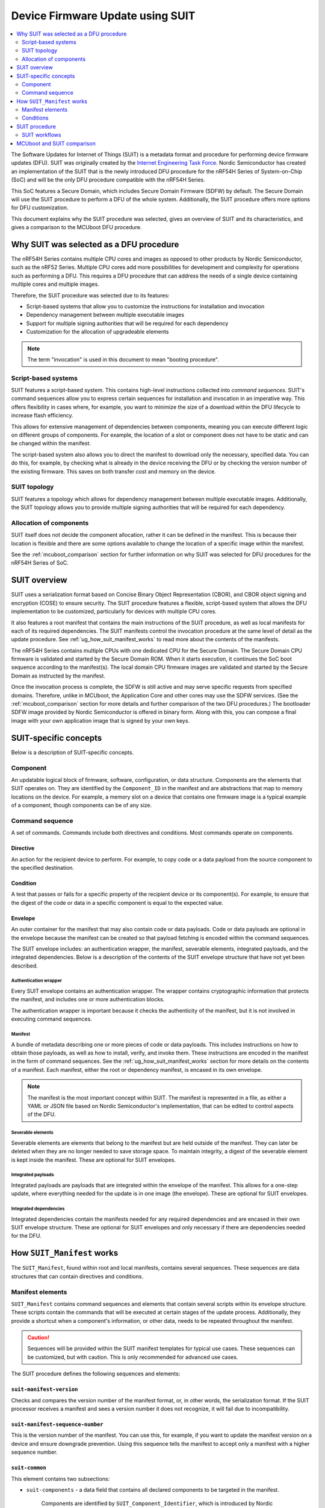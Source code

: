 .. _ug_suit_dfu_procedure:

Device Firmware Update using SUIT
#################################

.. contents::
   :local:
   :depth: 2

The Software Updates for Internet of Things (SUIT) is a metadata format and procedure for performing device firmware updates (DFU).
SUIT was originally created by the `Internet Engineering Task Force <https://datatracker.ietf.org/wg/suit/about/>`__.
Nordic Semiconductor has created an implementation of the SUIT that is the newly introduced DFU procedure for the nRF54H Series of System-on-Chip (SoC) and will be the only DFU procedure compatible with the nRF54H Series.

This SoC features a Secure Domain, which includes Secure Domain Firmware (SDFW) by default.
The Secure Domain will use the SUIT procedure to perform a DFU of the whole system.
Additionally, the SUIT procedure offers more options for DFU customization.

This document explains why the SUIT procedure was selected, gives an overview of SUIT and its characteristics, and gives a comparison to the MCUboot DFU procedure.

Why SUIT was selected as a DFU procedure
****************************************

The nRF54H Series contains multiple CPU cores and images as opposed to other products by Nordic Semiconductor, such as the nRF52 Series.
Multiple CPU cores add more possibilities for development and complexity for operations such as performing a DFU.
This requires a DFU procedure that can address the needs of a single device containing multiple cores and multiple images.

Therefore, the SUIT procedure was selected due to its features:

* Script-based systems that allow you to customize the instructions for installation and invocation

* Dependency management between multiple executable images

* Support for multiple signing authorities that will be required for each dependency

* Customization for the allocation of upgradeable elements

.. note::

   The term "invocation" is used in this document to mean "booting procedure".


Script-based systems
====================

SUIT features a script-based system.
This contains high-level instructions collected into *command sequences*.
SUIT's command sequences allow you to express certain sequences for installation and invocation in an imperative way.
This offers flexibility in cases where, for example, you want to minimize the size of a download within the DFU lifecycle to increase flash efficiency.

This allows for extensive management of dependencies between components, meaning you can execute different logic on different groups of components.
For example, the location of a slot or component does not have to be static and can be changed within the manifest.

The script-based system also allows you to direct the manifest to download only the necessary, specified data.
You can do this, for example, by checking what is already in the device receiving the DFU or by checking the version number of the existing firmware.
This saves on both transfer cost and memory on the device.

SUIT topology
=============

SUIT features a topology which allows for dependency management between multiple executable images.
Additionally, the SUIT topology allows you to provide multiple signing authorities that will be required for each dependency.

Allocation of components
========================

SUIT itself does not decide the component allocation, rather it can be defined in the manifest.
This is because their location is flexible and there are some options available to change the location of a specific image within the manifest.

See the :ref:`mcuboot_comparison` section for further information on why SUIT was selected for DFU procedures for the nRF54H Series of SoC.

SUIT overview
*************

SUIT uses a serialization format based on Concise Binary Object Representation (CBOR), and CBOR object signing and encryption (COSE) to ensure security.
The SUIT procedure features a flexible, script-based system that allows the DFU implementation to be customized, particularly for devices with multiple CPU cores.

It also features a root manifest that contains the main instructions of the SUIT procedure, as well as local manifests for each of its required dependencies.
The SUIT manifests control the invocation procedure at the same level of detail as the update procedure.
See :ref:`ug_how_suit_manifest_works` to read more about the contents of the manifests.

The nRF54H Series contains multiple CPUs with one dedicated CPU for the Secure Domain.
The Secure Domain CPU firmware is validated and started by the Secure Domain ROM.
When it starts execution, it continues the SoC boot sequence according to the manifest(s).
The local domain CPU firmware images are validated and started by the Secure Domain as instructed by the manifest.

Once the invocation process is complete, the SDFW is still active and may serve specific requests from specified domains.
Therefore, unlike in MCUboot, the Application Core and other cores may use the SDFW services.
(See the :ref:`mcuboot_comparison` section for more details and further comparison of the two DFU procedures.)
The bootloader SDFW image provided by Nordic Semiconductor is offered in binary form.
Along with this, you can compose a final image with your own application image that is signed by your own keys.

.. figure:: images/nrf54h20_suit_example_update_workflow.png
   :alt: Example of the anticipated workflow for an Application Domain update using SUIT

SUIT-specific concepts
**********************

Below is a description of SUIT-specific concepts.

Component
=========

An updatable logical block of firmware, software, configuration, or data structure.
Components are the elements that SUIT operates on.
They are identified by the ``Component_ID`` in the manifest and are abstractions that map to memory locations on the device.
For example, a memory slot on a device that contains one firmware image is a typical example of a component, though components can be of any size.

Command sequence
================

A set of commands.
Commands include both directives and conditions.
Most commands operate on components.

Directive
---------

An action for the recipient device to perform.
For example, to copy code or a data payload from the source component to the specified destination.

Condition
---------

A test that passes or fails for a specific property of the recipient device or its component(s).
For example, to ensure that the digest of the code or data in a specific component is equal to the expected value.

Envelope
--------

An outer container for the manifest that may also contain code or data payloads.
Code or data payloads are optional in the envelope because the manifest can be created so that payload fetching is encoded within the command sequences.

The SUIT envelope includes: an authentication wrapper, the manifest, severable elements, integrated payloads, and the integrated dependencies.
Below is a description of the contents of the SUIT envelope structure that have not yet been described.

Authentication wrapper
^^^^^^^^^^^^^^^^^^^^^^

Every SUIT envelope contains an authentication wrapper.
The wrapper contains cryptographic information that protects the manifest, and includes one or more authentication blocks.

The authentication wrapper is important because it checks the authenticity of the manifest, but it is not involved in executing command sequences.

.. figure:: images/nrf54h20_suit_envelope_structure.png
   :alt: SUIT envelope structure

Manifest
^^^^^^^^

A bundle of metadata describing one or more pieces of code or data payloads.
This includes instructions on how to obtain those payloads, as well as how to install, verify, and invoke them.
These instructions are encoded in the manifest in the form of command sequences.
See the :ref:`ug_how_suit_manifest_works` section for more details on the contents of a manifest.
Each manifest, either the root or dependency manifest, is encased in its own envelope.

.. note::

   The manifest is the most important concept within SUIT.
   The manifest is represented in a file, as either a YAML or JSON file based on Nordic Semiconductor's implementation, that can be edited to control aspects of the DFU.

Severable elements
^^^^^^^^^^^^^^^^^^

Severable elements are elements that belong to the manifest but are held outside of the manifest.
They can later be deleted when they are no longer needed to save storage space.
To maintain integrity, a digest of the severable element is kept inside the manifest.
These are optional for SUIT envelopes.

Integrated payloads
^^^^^^^^^^^^^^^^^^^

Integrated payloads are payloads that are integrated within the envelope of the manifest.
This allows for a one-step update, where everything needed for the update is in one image (the envelope).
These are optional for SUIT envelopes.

Integrated dependencies
^^^^^^^^^^^^^^^^^^^^^^^

Integrated dependencies contain the manifests needed for any required dependencies and are encased in their own SUIT envelope structure.
These are optional for SUIT envelopes and only necessary if there are dependencies needed for the DFU.

.. _ug_how_suit_manifest_works:

How ``SUIT_Manifest`` works
***************************

The ``SUIT_Manifest``, found within root and local manifests, contains several sequences.
These sequences are data structures that can contain directives and conditions.

Manifest elements
=================

``SUIT_Manifest`` contains command sequences and elements that contain several scripts within its envelope structure.
These scripts contain the commands that will be executed at certain stages of the update process.
Additionally, they provide a shortcut when a component's information, or other data, needs to be repeated throughout the manifest.

.. caution::

   Sequences will be provided within the SUIT manifest templates for typical use cases.
   These sequences can be customized, but with caution.
   This is only recommended for advanced use cases.

The SUIT procedure defines the following sequences and elements:

``suit-manifest-version``
-------------------------

Checks and compares the version number of the manifest format, or, in other words, the serialization format.
If the SUIT processor receives a manifest and sees a version number it does not recognize, it will fail due to incompatibility.

``suit-manifest-sequence-number``
---------------------------------

This is the version number of the manifest.
You can use this, for example, if you want to update the manifest version on a device and ensure downgrade prevention.
Using this sequence tells the manifest to accept only a manifest with a higher sequence number.

``suit-common``
---------------

This element contains two subsections:

* ``suit-components`` - a data field that contains all declared components to be targeted in the manifest.

   Components are identified by ``SUIT_Component_Identifier``, which is introduced by Nordic Semiconductor's implementation of the SUIT procedure.

* ``suit-shared-sequence`` - a sequence that executes before the other sequences.
   It supports only a few directives and conditions.

   For example, when performing a DFU, the SUIT processor may be instructed to run ``suit-payload-fetch``, but first ``suit-shared-sequence`` runs before each sequence to save memory space.
   This is done by declaring items, such as the vendor ID, in ``suit-shared-sequence`` once rather than declaring them separately for each update or invocation procedure.

Sequences
---------

SUIT manifest contains the following elements:

* ``suit-validate``

* ``suit-load``

* ``suit-invoke``

* ``suit-payload-fetch``

* ``suit-install``

Conditions
==========

The SUIT procedure defines the following conditions:

* ``class-identifier``, ``vendor-identifier``, and ``device-identifier`` - these conditions make sure that the manifest procedure is working with the correct device.

* ``image-match`` -  checks the digest of an image.
  The expected digest and corresponding component are set here.
  It goes into the component and calculates the digest of the component, then checks it against the expected digest.

* ``component-slot`` - checks which component slot is currently active, if a component consists of multiple slots.
  Slots are alternative locations for a component, where only one is considered "active" at one time.

   It also checks which component, or memory location, is unoccupied so you can download the new image to the unoccupied slot.
   After reboot, the unoccupied component now has the new image, and the active image is not overridden.
   This follows an A/B slot system.

* ``check-content`` -  a special case of image matching that matches directly with expected data, not a digest.
  For use with small components where the overhead of digest checking is not wanted. Typically used when you want the manifest to check something other than the firmware.

   As opposed to ``image match``, the specified component is checked against binary data that is embedded in the manifest with what is already installed in another component.

* ``abort`` - if you want the procedure to fail.

A sample description of ``SUIT_Manifest`` in CDDL is shown below.
Note that optional elements are preceded by a ``?``.
For more information about CDDL's syntax, see the IETF's `RFC 8610 <https://datatracker.ietf.org/doc/rfc8610/>`__.

.. code::

   SUIT_Manifest = {
      suit-manifest-version => 1,
      suit-manifest-sequence-number => uint,
      suit-common => bstr .cbor SUIT_Common,

      ? suit-validate => bstr .cbor SUIT_Command_Sequence,
      ? suit-load => bstr .cbor SUIT_Command_Sequence,
      ? suit-invoke => bstr .cbor SUIT_Command_Sequence,
      ? suit-payload-fetch => bstr .cbor SUIT_Command_Sequence,
      ? suit-install => bstr .cbor SUIT_Command_Sequence,
      ? suit-text => bstr .cbor SUIT_Text_Map

      * $$SUIT_Manifest_Extensions,
   }


SUIT procedure
**************

The SUIT procedure contains a SUIT envelope.
This envelope is a container to transport an update package.

An update package contains an authentication wrapper, one root manifest within an envelope, severable elements, one or more payloads as well as integrated dependencies.
Payloads can be either:

* Images

* Dependency manifests (each in their own envelope)

* Other data

Payloads can be distributed individually or embedded in the envelope of the manifest where it is used.
This means that an update package or invocation process can be distributed in one large package or as several small packages.

.. figure:: images/nrf54h20_suit_example_update_package.png
   :alt: Example of an update package

SUIT workflows
==============

There are two anticipated workflows for the recipient device that is receiving the update: the update procedure and the invocation procedure.

The update procedure contains the following steps:

.. figure:: images/nrf54h20_suit_update_workflow.png
   :alt: Update procedure workflow

The invocation procedure contains the following steps:

.. figure:: images/nrf54h20_suit_invocation_workflow.png
   :alt: Invocation procedure workflow

To follow these workflows, there are six main sequences in the SUIT procedure that belong to either the update or the invocation procedure.

The update procedure has three sequences:

* ``dependency-resolution`` - prepares the system for the update by identifying any missing dependency manifests.

* ``payload-fetch`` - all non-integrated payloads are requested over the network.

* ``install`` - the downloaded payloads are copied to their final location.

The following is an example of `Diagnostic Notation <https://www.rfc-editor.org/rfc/rfc8949>`__ (decoded CBOR) that features the update procedure's ``payload-fetch``:

.. code-block::

   / payload-fetch / 16:<< [
         / directive-set-component-index / 12,1 ,
         / directive-override-parameters / 20,{
            / image-digest / 3:<< [
               / algorithm-id / -16 / "sha256" /,
               / digest-bytes / h'0011…76543210'

         ] >>,
         / uri / 21:'http://example.com/file.bin',

      } ,
      / directive-fetch / 21,2 ,
      / condition-image-match / 3,15
   ] >>,

   / install / 17:<< [
      / directive-set-component-index / 12,0 ,

      / directive-override-parameters / 20,{
         / source-component / 22:1 / [h'02'] /,

      } ,
      / directive-copy / 22,2 ,
      / condition-image-match / 3,15
   ] >>,


The invocation procedure has three sequences, although not all of them are needed for every use case.
They are as follows:

* ``validate`` - calculates the digest and checks that it matches the expected digest to ensure that a secure invocation process can take place.

* ``load`` - is used in special cases when the firmware needs to be moved before invoking it.

* ``invoke`` - hands over execution to the firmware.

.. _mcuboot_comparison:

MCUboot and SUIT comparison
***************************

The Nordic Semiconductor implementation of the SUIT procedure provides a more flexible and tailored DFU experience compared to the MCUboot procedure to better fit the needs of the SoC's multiple cores and transports.
See the diagram and comparison table below for further comparison.

.. figure:: images/nrf54h20_suit_mcuboot_comparison.png
   :alt: MCUboot and SUIT architecture comparison

+----------------------+-------------------------------------------------------------------------------------------------------------------------------------------------------+-------------------------------------------------------------------------------------------------------------------------------------------+
| Action               |  MCUboot characteristics                                                                                                                              | SUIT characteristics                                                                                                                      |
+======================+=======================================================================================================================================================+===========================================================================================================================================+
| Customization        | Built by users, where partitions are customized using Kconfig in the source code and becomes static.                                                  | SDFW built by Nordic Semiconductor and will be delivered in binary form.                                                                  |
|                      |                                                                                                                                                       | SDFW behavior can be customized by users by using configuration data written to the IC register (xICR) and logic in the SUIT manifest(s). |
+----------------------+-------------------------------------------------------------------------------------------------------------------------------------------------------+-------------------------------------------------------------------------------------------------------------------------------------------+
| Slot management      | Follows a "symmetrical" primary and secondary slot style, where there is a secondary slot for each update candidate and a corresponding primary slot. | Contains a single DFU partition, where components act as slots and the DFU partition copies images to the designated component(s).        |
|                      | The DFU is copied and swapped between the slots accordingly:                                                                                          | Additionally:                                                                                                                             |
|                      |                                                                                                                                                       |                                                                                                                                           |
|                      | * Primary slot is where the system is executed from.                                                                                                  | * The DFU partition size can be located anywhere in the non-volatile memory, accessible in the application core                           |
|                      | * Secondary slot is the destination for the DFU.                                                                                                      | * Information about location of the DFU is thus not hardcoded in the SDFW and can be changed between updates in the system                |
|                      |                                                                                                                                                       | * The DFU partition is where the update candidate is stored for the purpose of a system update                                            |
+----------------------+-------------------------------------------------------------------------------------------------------------------------------------------------------+-------------------------------------------------------------------------------------------------------------------------------------------+
| Slot characteristics | Has the same amount and size of primary and secondary slots (a one-to-one match).                                                                     | Has a single DFU partition and multiple components where their sizes can be customized.                                                   |
|                      | This leads to high non-volatile memory overhead due to the secondary slots.                                                                           | This allows for non-volatile memory overhead to be minimized (especially for multi-component devices, such as IP-connected devices).      |
+----------------------+-------------------------------------------------------------------------------------------------------------------------------------------------------+-------------------------------------------------------------------------------------------------------------------------------------------+
| Slot definition      | Definition of slots (their location and size) is statically compiled into MCUboot, making it difficult to change for devices deployed to the field.   | There is a technical possibility to change the definition of components (the location and size) between each update.                      |
+----------------------+-------------------------------------------------------------------------------------------------------------------------------------------------------+-------------------------------------------------------------------------------------------------------------------------------------------+
| Invocation process   | Behavior of the invocation process instrumentation abilities are limited through the image's metadata.                                                | Behavior of the invocation process can be relatively deeply instrumented within the manifest.                                             |
+----------------------+-------------------------------------------------------------------------------------------------------------------------------------------------------+-------------------------------------------------------------------------------------------------------------------------------------------+
